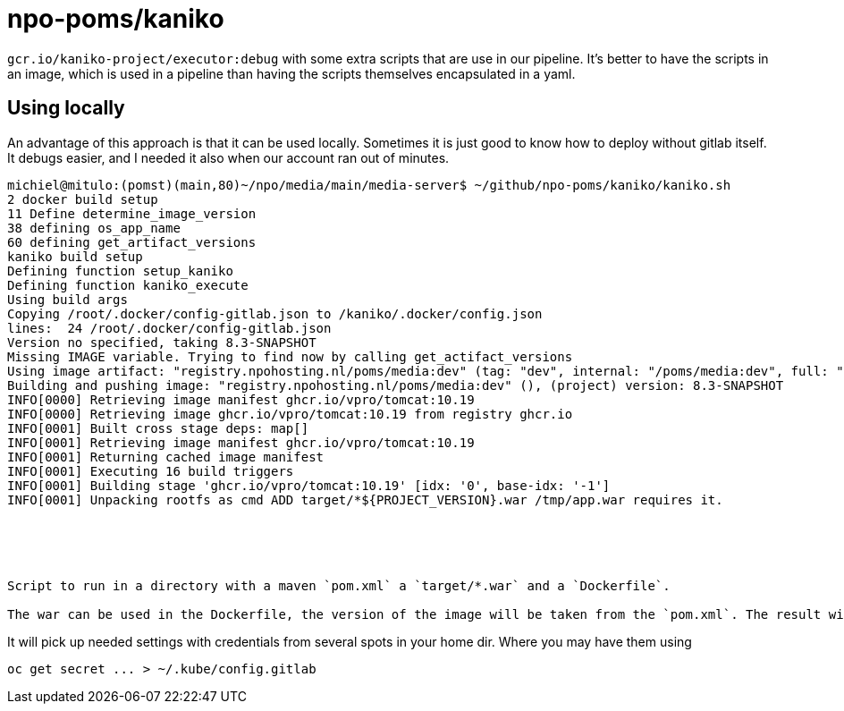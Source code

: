 = npo-poms/kaniko

`gcr.io/kaniko-project/executor:debug` with some extra scripts that are use in our pipeline. It's better to have the scripts in an image, which is used in a pipeline than having the scripts themselves encapsulated in a yaml.

== Using locally
An advantage of this approach is that it can be used locally. Sometimes it is just good to know how to deploy without gitlab itself. It debugs easier, and I needed it also when our account ran out of minutes.

[source, bash]
----
michiel@mitulo:(pomst)(main,80)~/npo/media/main/media-server$ ~/github/npo-poms/kaniko/kaniko.sh
2 docker build setup
11 Define determine_image_version
38 defining os_app_name
60 defining get_artifact_versions
kaniko build setup
Defining function setup_kaniko
Defining function kaniko_execute
Using build args
Copying /root/.docker/config-gitlab.json to /kaniko/.docker/config.json
lines:  24 /root/.docker/config-gitlab.json
Version no specified, taking 8.3-SNAPSHOT
Missing IMAGE variable. Trying to find now by calling get_actifact_versions
Using image artifact: "registry.npohosting.nl/poms/media:dev" (tag: "dev", internal: "/poms/media:dev", full: "poms/media:dev")
Building and pushing image: "registry.npohosting.nl/poms/media:dev" (), (project) version: 8.3-SNAPSHOT
INFO[0000] Retrieving image manifest ghcr.io/vpro/tomcat:10.19
INFO[0000] Retrieving image ghcr.io/vpro/tomcat:10.19 from registry ghcr.io
INFO[0001] Built cross stage deps: map[]
INFO[0001] Retrieving image manifest ghcr.io/vpro/tomcat:10.19
INFO[0001] Returning cached image manifest
INFO[0001] Executing 16 build triggers
INFO[0001] Building stage 'ghcr.io/vpro/tomcat:10.19' [idx: '0', base-idx: '-1']
INFO[0001] Unpacking rootfs as cmd ADD target/*${PROJECT_VERSION}.war /tmp/app.war requires it.





Script to run in a directory with a maven `pom.xml` a `target/*.war` and a `Dockerfile`.

The war can be used in the Dockerfile, the version of the image will be taken from the `pom.xml`. The result will build and be pushed to the registry with kaniko (in docker)
























----


It will pick up needed settings with credentials from several spots in your home dir. Where you may have them using
[source, bash]
----
oc get secret ... > ~/.kube/config.gitlab
----